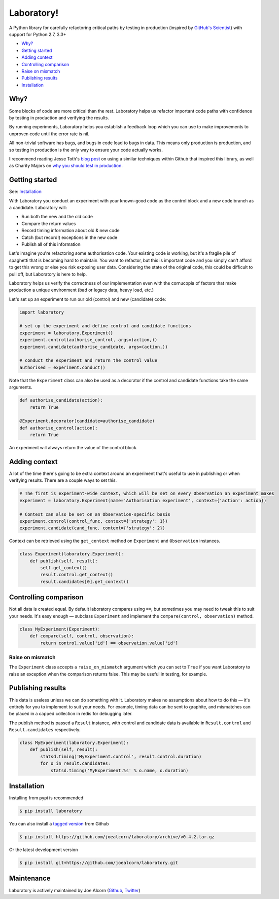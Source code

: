 Laboratory! |Build Status|
==========================

A Python library for carefully refactoring critical paths by testing in
production (inspired by `GitHub's Scientist`_) with support for Python 2.7, 3.3+

.. _GitHub's Scientist: https://github.com/github/scientist


- `Why?`_
- `Getting started`_
- `Adding context`_
- `Controlling comparison`_
- `Raise on mismatch`_
- `Publishing results`_
- `Installation`_

.. _Why?:

Why?
----

Some blocks of code are more critical than the rest. Laboratory helps us refactor
important code paths with confidence by testing in production and verifying
the results.

By running experiments, Laboratory helps you establish a feedback loop which
you can use to make improvements to unproven code until the error rate is nil.

All non-trivial software has bugs, and bugs in code lead to bugs in data. This
means only production is production, and so testing in production is the only
way to ensure your code actually works.

I recommend reading Jesse Toth's `blog post`_ on using a similar techniques
within Github that inspired this library, as well as Charity Majors on
`why you should test in production`_.

.. _blog post: https://githubengineering.com/scientist/
.. _why you should test in production: https://opensource.com/article/17/8/testing-production


.. _Getting started:

Getting started
---------------

See: `Installation`_

With Laboratory you conduct an experiment with your known-good code as the
control block and a new code branch as a candidate. Laboratory will:

-  Run both the new and the old code
-  Compare the return values
-  Record timing information about old & new code
-  Catch (but record!) exceptions in the new code
-  Publish all of this information

Let's imagine you're refactoring some authorisation code. Your existing code
is working, but it's a fragile pile of spaghetti that is becoming hard to
maintain. You want to refactor, but this is important code and you simply can't
afford to get this wrong or else you risk exposing user data.
Considering the state of the original code, this could be difficult to pull off,
but Laboratory is here to help.

Laboratory helps us verify the correctness of our implementation even with the
cornucopia of factors that make production a unique environment (bad or legacy
data, heavy load, etc.)

Let's set up an experiment to run our old (control) and new (candidate) code:

.. code:: python

    import laboratory

    # set up the experiment and define control and candidate functions
    experiment = laboratory.Experiment()
    experiment.control(authorise_control, args=(action,))
    experiment.candidate(authorise_candidate, args=(action,))

    # conduct the experiment and return the control value
    authorised = experiment.conduct()


Note that the ``Experiment`` class can also be used as a decorator if the
control and candidate functions take the same arguments.

.. code:: python

    def authorise_candidate(action):
        return True

    @Experiment.decorator(candidate=authorise_candidate)
    def authorise_control(action):
        return True


An experiment will always return the value of the control block.


Adding context
--------------

A lot of the time there's going to be extra context around an experiment that's
useful to use in publishing or when verifying results. There are a couple ways
to set this.

.. code:: python

    # The first is experiment-wide context, which will be set on every Observation an experiment makes
    experiment = laboratory.Experiment(name='Authorisation experiment', context={'action': action})

    # Context can also be set on an Observation-specific basis
    experiment.control(control_func, context={'strategy': 1})
    experiment.candidate(cand_func, context={'strategy': 2})

Context can be retrieved using the ``get_context`` method on ``Experiment`` and ``Observation`` instances.

.. code:: python

    class Experiment(laboratory.Experiment):
        def publish(self, result):
            self.get_context()
            result.control.get_context()
            result.candidates[0].get_context()


Controlling comparison
----------------------

Not all data is created equal. By default laboratory compares using ``==``, but
sometimes you may need to tweak this to suit your needs.  It's easy enough |--|
subclass ``Experiment`` and implement the ``compare(control, observation)`` method.

.. code:: python

    class MyExperiment(Experiment):
        def compare(self, control, observation):
            return control.value['id'] == observation.value['id']


Raise on mismatch
*****************

The ``Experiment`` class accepts a ``raise_on_mismatch`` argument which you can set
to ``True`` if you want Laboratory to raise an exception when the comparison returns
false. This may be useful in testing, for example.


Publishing results
------------------

This data is useless unless we can do something with it. Laboratory makes no
assumptions about how to do this |--| it's entirely for you to implement to suit
your needs.  For example, timing data can be sent to graphite, and mismatches
can be placed in a capped collection in redis for debugging later.

The publish method is passed a ``Result`` instance, with control and candidate
data is available in ``Result.control`` and ``Result.candidates``
respectively.

.. code:: python

    class MyExperiment(laboratory.Experiment):
        def publish(self, result):
            statsd.timing('MyExperiment.control', result.control.duration)
            for o in result.candidates:
                statsd.timing('MyExperiment.%s' % o.name, o.duration)


Installation
------------

Installing from pypi is recommended

.. code::

    $ pip install laboratory

You can also install a `tagged version`_ from Github

.. code::

    $ pip install https://github.com/joealcorn/laboratory/archive/v0.4.2.tar.gz

Or the latest development version

.. code::

    $ pip install git+https://github.com/joealcorn/laboratory.git


.. _tagged version: https://github.com/joealcorn/laboratory/releases


Maintenance
-----------

Laboratory is actively maintained by Joe Alcorn (`Github <https://github.com/joealcorn>`_, `Twitter <https://twitter.com/joe_alcorn>`_)


.. |--| unicode:: U+2014  .. em dash

.. |Build Status| image:: https://travis-ci.org/joealcorn/laboratory.svg?branch=master
   :target: https://travis-ci.org/joealcorn/laboratory
